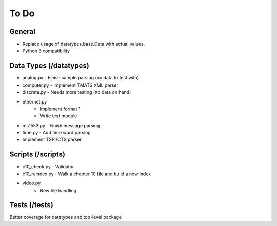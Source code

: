 
To Do
=====

General
-------

* Replace usage of datatypes.base.Data with actual values.
* Python 3 compatibility

Data Types (/datatypes)
-----------------------

* analog.py - Finish sample parsing (no data to test with)
* computer.py - Implement TMATS XML parser
* discrete.py - Needs more testing (no data on hand)
* ethernet.py
    * Implement format 1
    * Write test module
* ms1553.py - Finish message parsing
* time.py - Add time word parsing
* Implement TSPI/CTS parser

Scripts (/scripts)
------------------

* c10_check.py - Validator
* c10_reindex.py - Walk a chapter 10 file and build a new index
* video.py
    * New file handling

Tests (/tests)
--------------

Better coverage for datatypes and top-level package
